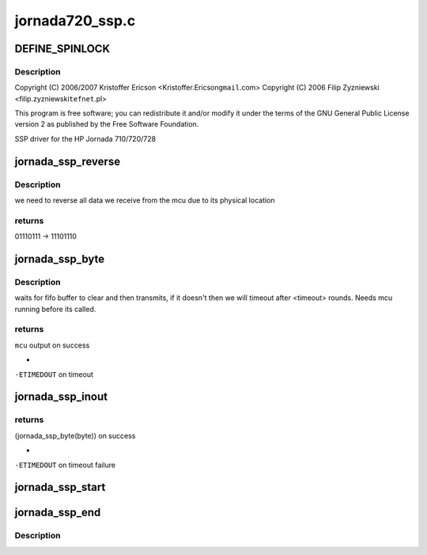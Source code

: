.. -*- coding: utf-8; mode: rst -*-

================
jornada720_ssp.c
================


.. _`define_spinlock`:

DEFINE_SPINLOCK
===============

.. c:function:: DEFINE_SPINLOCK ( jornada_ssp_lock)

    sa1100/jornada720_ssp.c

    :param jornada_ssp_lock:

        *undescribed*



.. _`define_spinlock.description`:

Description
-----------


Copyright (C) 2006/2007 Kristoffer Ericson <Kristoffer.Ericson\ ``gmail``\ .com>
Copyright (C) 2006 Filip Zyzniewski <filip.zyzniewski\ ``tefnet``\ .pl>

This program is free software; you can redistribute it and/or modify
it under the terms of the GNU General Public License version 2 as
published by the Free Software Foundation.

SSP driver for the HP Jornada 710/720/728



.. _`jornada_ssp_reverse`:

jornada_ssp_reverse
===================

.. c:function:: u8 inline jornada_ssp_reverse (u8 byte)

    reverses input byte

    :param u8 byte:

        *undescribed*



.. _`jornada_ssp_reverse.description`:

Description
-----------


we need to reverse all data we receive from the mcu due to its physical location



.. _`jornada_ssp_reverse.returns`:

returns 
--------

01110111 -> 11101110



.. _`jornada_ssp_byte`:

jornada_ssp_byte
================

.. c:function:: int jornada_ssp_byte (u8 byte)

    waits for ready ssp bus and sends byte

    :param u8 byte:

        *undescribed*



.. _`jornada_ssp_byte.description`:

Description
-----------


waits for fifo buffer to clear and then transmits, if it doesn't then we will
timeout after <timeout> rounds. Needs mcu running before its called.



.. _`jornada_ssp_byte.returns`:

returns 
--------

``mcu`` output on success



.. _`jornada_ssp_byte.`:

 
-

``-ETIMEDOUT`` on timeout



.. _`jornada_ssp_inout`:

jornada_ssp_inout
=================

.. c:function:: int jornada_ssp_inout (u8 byte)

    decide if input is command or trading byte

    :param u8 byte:

        *undescribed*



.. _`jornada_ssp_inout.returns`:

returns 
--------

(jornada_ssp_byte(byte)) on success



.. _`jornada_ssp_inout.`:

 
-

``-ETIMEDOUT`` on timeout failure



.. _`jornada_ssp_start`:

jornada_ssp_start
=================

.. c:function:: void jornada_ssp_start ( void)

    enable mcu

    :param void:
        no arguments



.. _`jornada_ssp_end`:

jornada_ssp_end
===============

.. c:function:: void jornada_ssp_end ( void)

    disable mcu and turn off lock

    :param void:
        no arguments



.. _`jornada_ssp_end.description`:

Description
-----------


